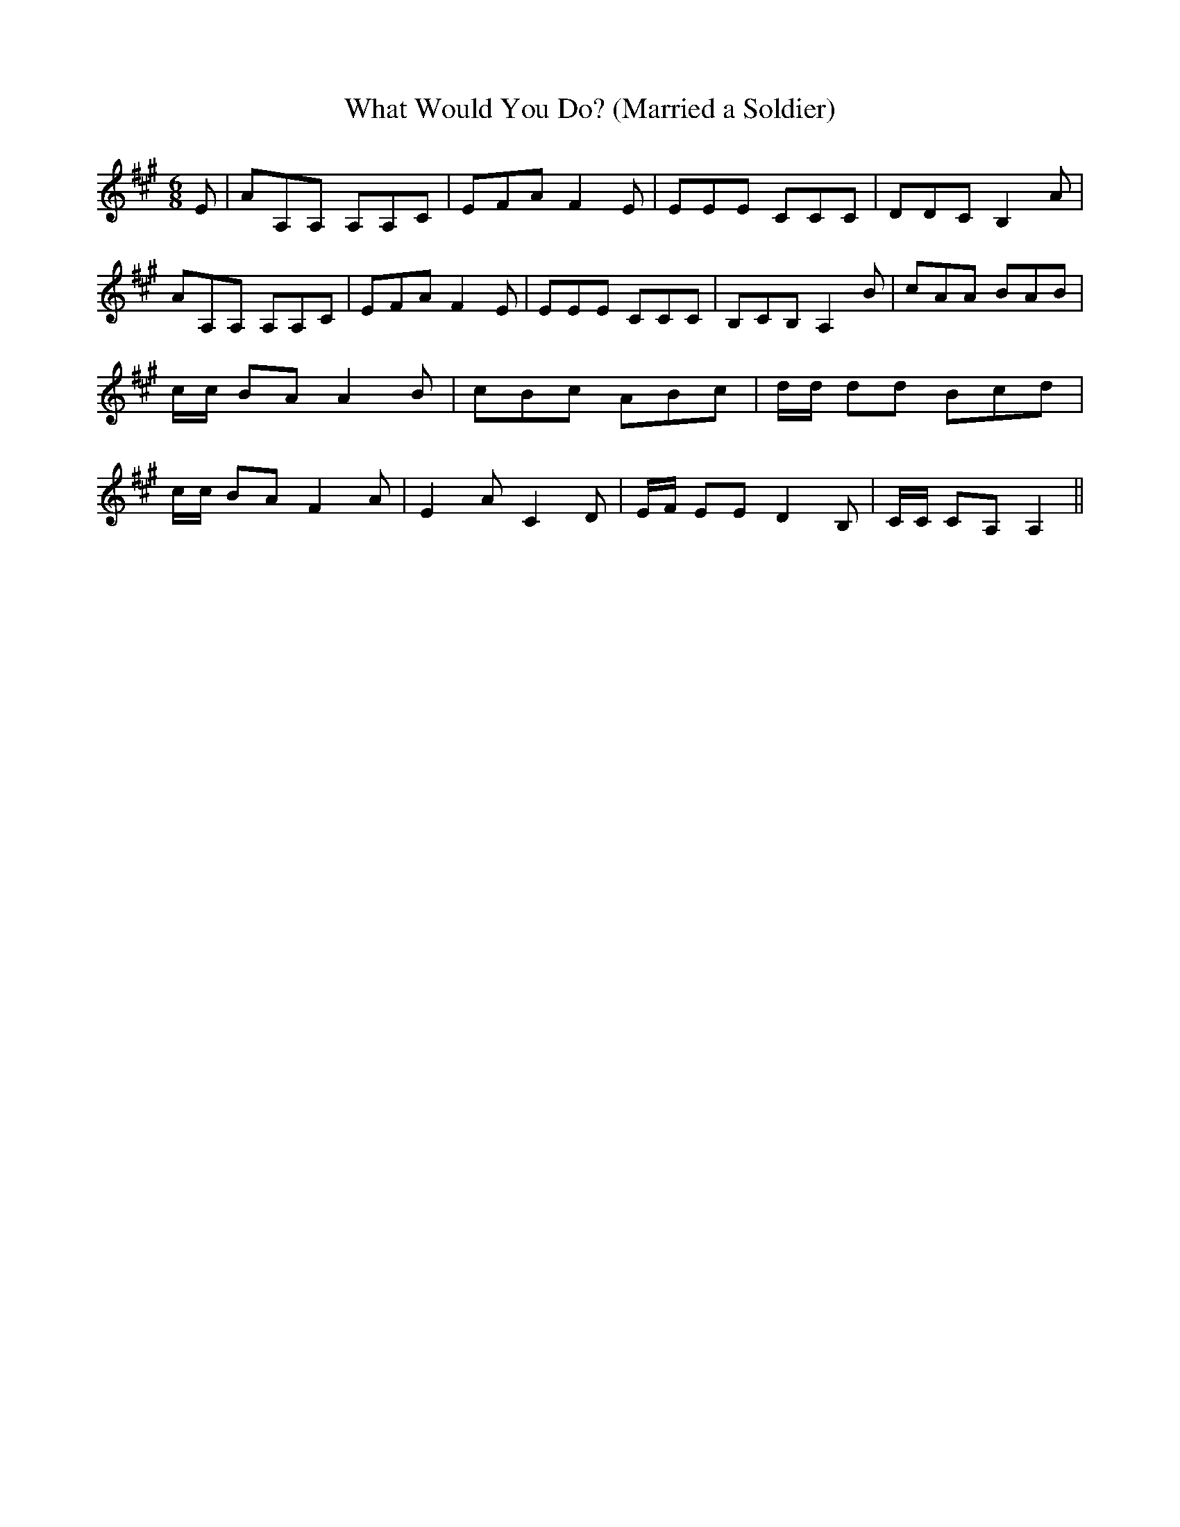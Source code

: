 % Generated more or less automatically by swtoabc by Erich Rickheit KSC
X:1
T:What Would You Do? (Married a Soldier)
M:6/8
L:1/8
K:A
 E| AA,A, A,A,C| EFA F2 E| EEE CCC| DDC B,2 A| AA,A, A,A,C| EFA F2 E|\
 EEE CCC| B,CB, A,2 B| cAA BAB| c/2c/2 BA A2 B| cBc ABc| d/2d/2 dd Bcd|\
 c/2c/2 BA F2 A| E2 A C2 D| E/2F/2 EE D2 B,| C/2C/2 CA, A,2||

